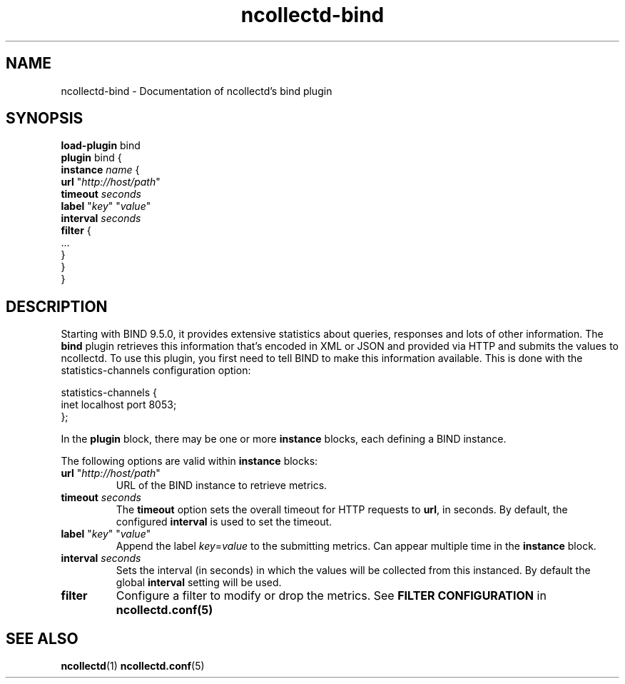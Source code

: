 .\" SPDX-License-Identifier: GPL-2.0-only
.TH ncollectd-bind 5 "@NCOLLECTD_DATE@" "@NCOLLECTD_VERSION@" "ncollectd bind man page"
.SH NAME
ncollectd-bind \- Documentation of ncollectd's bind plugin
.SH SYNOPSIS
\fBload-plugin\fP bind
.br
\fBplugin\fP bind {
    \fBinstance\fP \fIname\fP {
        \fBurl\fP "\fIhttp://host/path\fP"
        \fBtimeout\fP \fIseconds\fP
        \fBlabel\fP "\fIkey\fP" "\fIvalue\fP"
        \fBinterval\fP \fIseconds\fP
        \fBfilter\fP {
            ...
        }
    }
.br
}
.SH DESCRIPTION
Starting with BIND 9.5.0, it provides extensive statistics about queries, responses and
lots of other information.
The \fPbind\fP plugin retrieves this information that's encoded in XML or JSON and provided
via HTTP and submits the values to ncollectd.
To use this plugin, you first need to tell BIND to make this information
available. This is done with the \f(CWstatistics-channels\fP configuration option:
.PP
.EX
statistics-channels {
    inet localhost port 8053;
};
.EE
.PP
In the \fBplugin\fP block, there may be one or more \fBinstance\fP blocks, each defining
a BIND instance.
.PP
The following options are valid within \fBinstance\fP blocks:
.PP
.TP
\fBurl\fP "\fIhttp://host/path\fP"
URL of the BIND instance to retrieve metrics.
.TP
\fBtimeout\fP \fIseconds\fP
The \fBtimeout\fP option sets the overall timeout for HTTP requests to \fBurl\fP, in
seconds. By default, the configured \fBinterval\fP is used to set the timeout.
.TP
\fBlabel\fP "\fIkey\fP" "\fIvalue\fP"
Append the label \fIkey\fP=\fIvalue\fP to the submitting metrics. Can appear
multiple time in the \fBinstance\fP block.
.TP
\fBinterval\fP \fIseconds\fP
Sets the interval (in seconds) in which the values will be collected from this
instanced. By default the global \fBinterval\fP setting will be used.
.TP
\fBfilter\fP
Configure a filter to modify or drop the metrics. See \fBFILTER CONFIGURATION\fP in
.BR ncollectd.conf(5)
.SH "SEE ALSO"
.BR ncollectd (1)
.BR ncollectd.conf (5)
